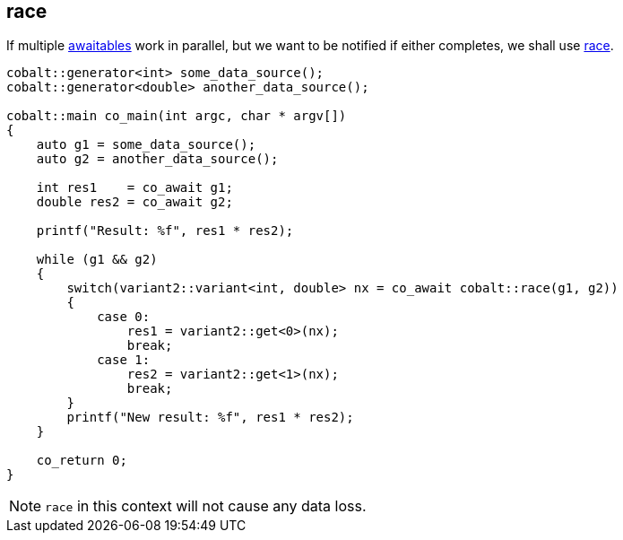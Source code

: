 [#tour-race]
== race

If multiple <<awaitable, awaitables>> work in parallel,
but we want to be notified if either completes, we shall use <<race, race>>.

[source,cpp]
----
cobalt::generator<int> some_data_source();
cobalt::generator<double> another_data_source();

cobalt::main co_main(int argc, char * argv[])
{
    auto g1 = some_data_source();
    auto g2 = another_data_source();

    int res1    = co_await g1;
    double res2 = co_await g2;

    printf("Result: %f", res1 * res2);

    while (g1 && g2)
    {
        switch(variant2::variant<int, double> nx = co_await cobalt::race(g1, g2))
        {
            case 0:
                res1 = variant2::get<0>(nx);
                break;
            case 1:
                res2 = variant2::get<1>(nx);
                break;
        }
        printf("New result: %f", res1 * res2);
    }

    co_return 0;
}
----

NOTE: `race` in this context will not cause any data loss.
